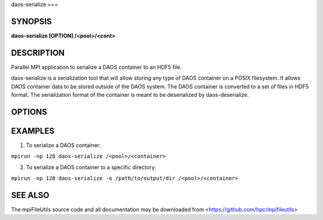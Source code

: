 daos-serialize
===

SYNOPSIS
--------

**daos-serialize [OPTION] /<pool>/<cont>**

DESCRIPTION
-----------

Parallel MPI application to serialize a DAOS container to an HDF5 file.

daos-serialize is a serialization tool that will allow storing any type
of DAOS container on a POSIX filesystem. It allows DAOS container data to
be stored outside of the DAOS system. The DAOS container is converted
to a set of files in HDF5 format. The serialization format of the container is meant to
be deserialized by daos-deserialize.

OPTIONS
-------
.. option:: -o, --output-path PATH

   Write the HDF5 files generated during serialization to the specified
   output path.

.. option:: -v, --verbose

   Run in verbose mode.

.. option:: -q, --quiet

   Run tool silently. No output is printed.

.. option:: -h, --help

   Print a brief message listing the :manpage:`daos-serialize(1)` options and usage.

EXAMPLES
--------

1. To serialize a DAOS container:

``mpirun -np 128 daos-serialize /<pool>/<container>``

2. To serialize a DAOS container to a specific directory:

``mpirun -np 128 daos-serialize -o /path/to/output/dir /<pool>/<container>``

SEE ALSO
--------

The mpiFileUtils source code and all documentation may be downloaded
from <https://github.com/hpc/mpifileutils>
